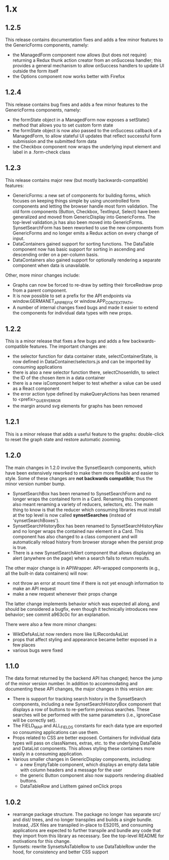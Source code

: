 * 1.x

** 1.2.5 
This release contains documentation fixes and adds a few minor features to
the GenericForms components, namely:

  - the ManagedForm component now allows (but does not require)
    returning a Redux thunk action creator from an onSuccess handler;
    this provides a general mechanism to allow onSuccess handlers to
    update UI outside the form itself
  - the Options component now works better with Firefox

** 1.2.4 

This release contains bug fixes and adds a few minor features to
the GenericForms components, namely:

  - the formState object in a ManagedForm now exposes a setState()
    method that allows you to set custom form state 
  - the formState object is now also passed to the onSuccess callback
    of a ManagedForm, to allow stateful UI updates that reflect successful
    form submission and the submitted form data
  - the Checkbox component now wraps the underlying input element and label
    in a .form-check class

** 1.2.3
   
This release contains major new (but mostly backwards-compatible) features:

  - GenericForms: a new set of components for building forms, which
    focuses on keeping things simple by using uncontrolled form
    components and letting the browser handle most form validation.
    The old form components (Button, Checkbox, TextInput, Select) have
    been generalized and moved from GenericDisplay into GenericForms.
    The top-level validation.js has also been moved into GenericForms.
    SynsetSearchForm has been reworked to use the new components from
    GenericForms and no longer emits a Redux action on every change of
    input.
  - DataContainers gained support for sorting functions. The DataTable
    component now has basic support for sorting in ascending and
    descending order on a per-column basis.
  - DataContainers also gained support for optionally rendering a
    separate component when data is unavailable.
    
Other, more minor changes include:

  - Graphs can now be forced to re-draw by setting their forceRedraw
    prop from a parent component.
  - It is now possible to set a prefix for the API endpoints via
    window.GERMANET_API_PREFIX or window.APP_CONTEXT_PATH.
  - A number of internal changes fixed bugs and made it easier to
    extend the components for individual data types with new props.

** 1.2.2 
   
This is a minor release that fixes a few bugs and adds a few
backwards-compatible features.  The important changes are:

  - the selector function for data container state,
    selectContainerState, is now defined in DataContainer/selectors.js
    and can be imported by consuming applications
  - there is also a new selector function there, selectChosenIdIn, to
    select the ID of the chosen item in a data container
  - there is a new isComponent helper to test whether a value can be
    used as a React component
  - the error action type defined by makeQueryActions has been renamed
    to <prefix>_QUERY_ERROR
  - the margin around svg elements for graphs has been removed 

** 1.2.1 

This is a minor release that adds a useful feature to the graphs:
double-click to reset the graph state and restore automatic zooming.

** 1.2.0 

The main changes in 1.2.0 involve the SynsetSearch components, which
have been extensively reworked to make them more flexible and easier
to style.  Some of these changes are *not backwards compatible*; thus
the minor version number bump.

  - SynsetSearchBox has been renamed to SynsetSearchForm and no longer
    wraps the contained form in a Card.  Renaming this component also
    meant renaming a variety of reducers, selectors, etc. The main
    thing to know is that the reducer which consuming libraries must
    install at the top level is now called *synsetSearches* (instead
    of 'synsetSearchBoxes').
  - SynsetSearchHistoryBox has been renamed to SynsetSearchHistoryNav
    and no longer wraps the contained nav element in a Card. This
    component has also changed to a class component and will
    automatically reload history from browser storage when the persist
    prop is true.
  - There is a new SynsetSearchAlert component that allows displaying
    an alert (anywhere on the page) when a search fails to return
    results.
    
The other major change is in APIWrapper.  API-wrapped components
(e.g., all the built-in data containers) will now:

   - not throw an error at mount time if there is not yet enough
     information to make an API request
   - make a new request whenever their props change

The latter change implements behavior which was expected all along,
and should be considered a bugfix, even though it technically
introduces new behavior; see commit a963c0c for an explanation.

There were also a few more minor changes:

  - WiktDefsAsList now renders more like ILIRecordsAsList
  - props that affect styling and appearance became better exposed in
    a few places
  - various bugs were fixed

** 1.1.0

The data format returned by the backend API has changed; hence the jump of
the minor version number.  In addition to accommodating and
documenting these API changes, the major changes in this version are:

   - There is support for tracking search history in the SynsetSearch
     components, including a new SynsetSearchHistoryBox component that
     displays a row of buttons to re-perform previous searches.  These
     searches will be performed with the same parameters (i.e.,
     ignoreCase will be correctly set).
   - The FIELD_MAP and ALL_FIELDS constants for each data type are
     exported so consuming applications can use them.
   - Props related to CSS are better exposed.  Containers for
     individual data types will pass on classNames, extras, etc. to
     the underlying DataTable and DataList components.  This allows
     styling these containers more easily in a consuming application.
   - Various smaller changes in GenericDisplay components, including:
     + a new EmptyTable component, which displays an
       empty data table with column headers and a message for the user
     + the generic Button component also now supports rendering
       disabled buttons.
     + DataTableRow and ListItem gained onClick props

** 1.0.2

   - rearrange package structure.  The package no longer has separate
     src/ and dist/ trees, and no longer transpiles and builds a
     single bundle. Instead, JSX files are transpiled in-place to
     ES2015, and consuming applications are expected to further
     transpile and bundle any code that they import from this library
     as necessary. See the top-level README for motivations for this
     change.
   - Synsets: rewrite SynsetsAsTableRow to use DataTableRow under the
     hood, for consistency and better CSS support

